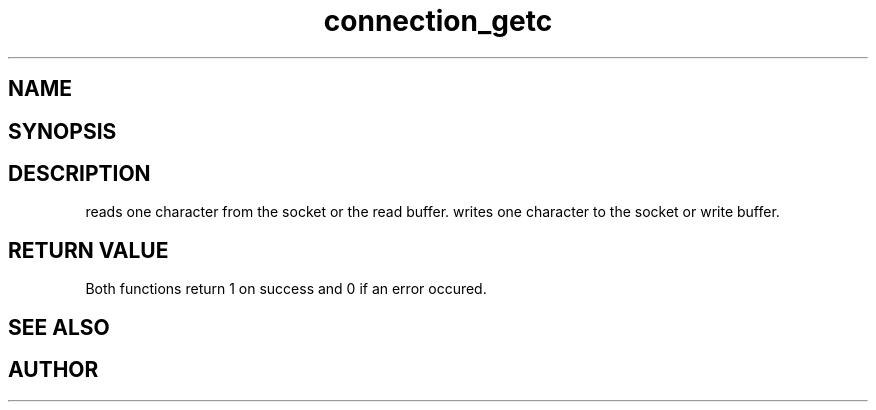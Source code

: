 .TH connection_getc 3
.SH NAME
.Nm connection_getc()
.Nm connection_putc()
.Nd read or write one character 
.SH SYNOPSIS
.Fd #include <connection.h>
.Fo "int connection_getc"
.Fa "connection conn"
.Fa "int* pch"
.Fc
.Fo "int connection_putc"
.Fa "connection conn"
.Fa "int ch"
.Fc
.SH DESCRIPTION
.Nm connection_getc()
reads one character from the socket or the read buffer.
.Pp
.Nm connection_putc()
writes one character to the socket or write buffer.
.SH RETURN VALUE
Both functions return 1 on success and 0 if an error occured.
.SH SEE ALSO
.Xr connection_read 3 ,
.Xr connection_gets 3 ,
.Xr connection_puts 3 ,
.SH AUTHOR
.An B. Augestad, bjorn.augestad@gmail.com
